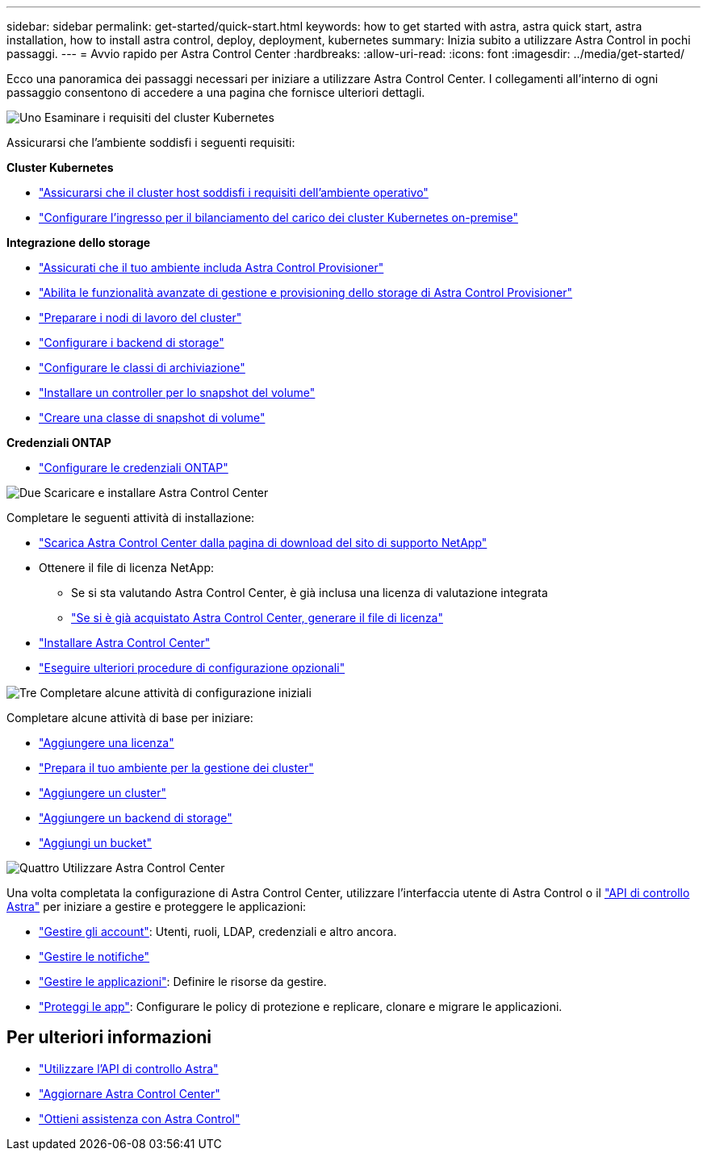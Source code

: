 ---
sidebar: sidebar 
permalink: get-started/quick-start.html 
keywords: how to get started with astra, astra quick start, astra installation, how to install astra control, deploy, deployment, kubernetes 
summary: Inizia subito a utilizzare Astra Control in pochi passaggi. 
---
= Avvio rapido per Astra Control Center
:hardbreaks:
:allow-uri-read: 
:icons: font
:imagesdir: ../media/get-started/


[role="lead"]
Ecco una panoramica dei passaggi necessari per iniziare a utilizzare Astra Control Center. I collegamenti all'interno di ogni passaggio consentono di accedere a una pagina che fornisce ulteriori dettagli.

.image:https://raw.githubusercontent.com/NetAppDocs/common/main/media/number-1.png["Uno"] Esaminare i requisiti del cluster Kubernetes
Assicurarsi che l'ambiente soddisfi i seguenti requisiti:

*Cluster Kubernetes*

* link:../get-started/requirements.html#host-cluster-resource-requirements["Assicurarsi che il cluster host soddisfi i requisiti dell'ambiente operativo"]
* link:../get-started/requirements.html#ingress-for-on-premises-kubernetes-clusters["Configurare l'ingresso per il bilanciamento del carico dei cluster Kubernetes on-premise"]


*Integrazione dello storage*

* link:../get-started/requirements.html#astra-control-provisioner["Assicurati che il tuo ambiente includa Astra Control Provisioner"]
* link:../get-started/enable-acp.html["Abilita le funzionalità avanzate di gestione e provisioning dello storage di Astra Control Provisioner"]
* https://docs.netapp.com/us-en/trident/trident-use/worker-node-prep.html["Preparare i nodi di lavoro del cluster"^]
* https://docs.netapp.com/us-en/trident/trident-use/backends.html["Configurare i backend di storage"^]
* https://docs.netapp.com/us-en/trident/trident-use/manage-stor-class.html["Configurare le classi di archiviazione"^]
* https://docs.netapp.com/us-en/trident/trident-use/vol-snapshots.html#deploy-a-volume-snapshot-controller["Installare un controller per lo snapshot del volume"^]
* https://docs.netapp.com/us-en/trident/trident-use/vol-snapshots.html#create-a-volume-snapshot["Creare una classe di snapshot di volume"^]


*Credenziali ONTAP*

* link:../get-started/prep-for-cluster-management.html["Configurare le credenziali ONTAP"]


.image:https://raw.githubusercontent.com/NetAppDocs/common/main/media/number-2.png["Due"] Scaricare e installare Astra Control Center
Completare le seguenti attività di installazione:

* https://mysupport.netapp.com/site/products/all/details/astra-control-center/downloads-tab["Scarica Astra Control Center dalla pagina di download del sito di supporto NetApp"^]
* Ottenere il file di licenza NetApp:
+
** Se si sta valutando Astra Control Center, è già inclusa una licenza di valutazione integrata
** link:../concepts/licensing.html["Se si è già acquistato Astra Control Center, generare il file di licenza"]


* link:../get-started/install_overview.html["Installare Astra Control Center"]
* link:../get-started/configure-after-install.html["Eseguire ulteriori procedure di configurazione opzionali"]


.image:https://raw.githubusercontent.com/NetAppDocs/common/main/media/number-3.png["Tre"] Completare alcune attività di configurazione iniziali
Completare alcune attività di base per iniziare:

* link:../get-started/add-license.html["Aggiungere una licenza"]
* link:../get-started/prep-for-cluster-management.html["Prepara il tuo ambiente per la gestione dei cluster"]
* link:../get-started/add-cluster.html["Aggiungere un cluster"]
* link:../get-started/add-storage-backend.html["Aggiungere un backend di storage"]
* link:../get-started/add-bucket.html["Aggiungi un bucket"]


.image:https://raw.githubusercontent.com/NetAppDocs/common/main/media/number-4.png["Quattro"] Utilizzare Astra Control Center
Una volta completata la configurazione di Astra Control Center, utilizzare l'interfaccia utente di Astra Control o il https://docs.netapp.com/us-en/astra-automation["API di controllo Astra"^] per iniziare a gestire e proteggere le applicazioni:

* link:../use/manage-local-users-and-roles.html["Gestire gli account"]: Utenti, ruoli, LDAP, credenziali e altro ancora.
* link:../use/manage-notifications.html["Gestire le notifiche"]
* link:../use/manage-apps.html["Gestire le applicazioni"]: Definire le risorse da gestire.
* link:../use/protection-overview.html["Proteggi le app"]: Configurare le policy di protezione e replicare, clonare e migrare le applicazioni.




== Per ulteriori informazioni

* https://docs.netapp.com/us-en/astra-automation["Utilizzare l'API di controllo Astra"^]
* link:../use/upgrade-acc.html["Aggiornare Astra Control Center"]
* link:../support/get-help.html["Ottieni assistenza con Astra Control"]

